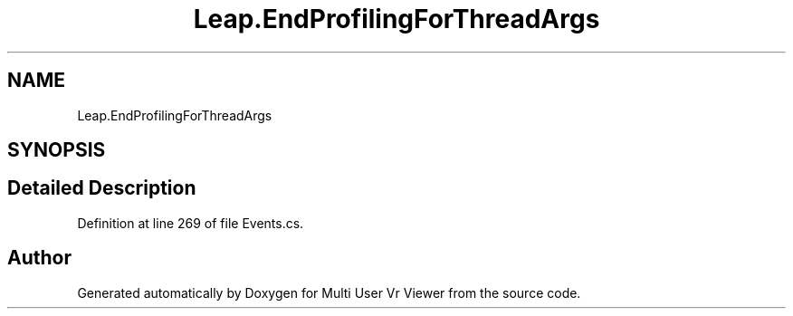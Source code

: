 .TH "Leap.EndProfilingForThreadArgs" 3 "Sat Jul 20 2019" "Version https://github.com/Saurabhbagh/Multi-User-VR-Viewer--10th-July/" "Multi User Vr Viewer" \" -*- nroff -*-
.ad l
.nh
.SH NAME
Leap.EndProfilingForThreadArgs
.SH SYNOPSIS
.br
.PP
.SH "Detailed Description"
.PP 
Definition at line 269 of file Events\&.cs\&.

.SH "Author"
.PP 
Generated automatically by Doxygen for Multi User Vr Viewer from the source code\&.
